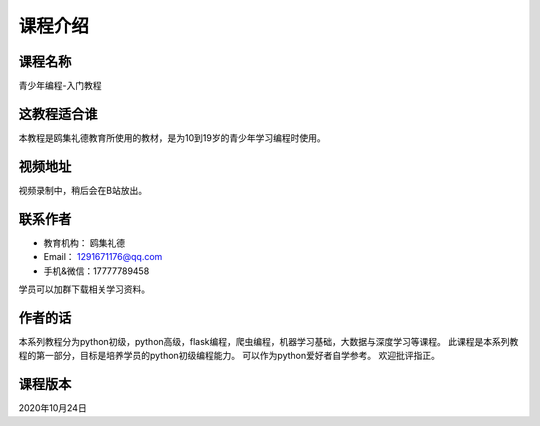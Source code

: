 ===========
课程介绍
===========

-----------
课程名称
-----------

青少年编程-入门教程

------------
这教程适合谁
------------

本教程是鸥集礼德教育所使用的教材，是为10到19岁的青少年学习编程时使用。

-----------
视频地址
-----------

视频录制中，稍后会在B站放出。

-----------
联系作者
-----------

* 教育机构： 鸥集礼德
* Email：   1291671176@qq.com
* 手机&微信：17777789458

学员可以加群下载相关学习资料。

--------
作者的话
--------

本系列教程分为python初级，python高级，flask编程，爬虫编程，机器学习基础，大数据与深度学习等课程。
此课程是本系列教程的第一部分，目标是培养学员的python初级编程能力。
可以作为python爱好者自学参考。
欢迎批评指正。

-----------
课程版本
-----------

2020年10月24日
